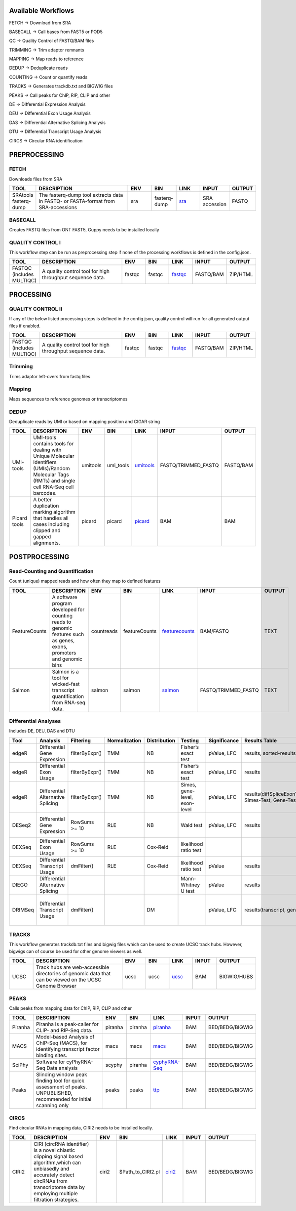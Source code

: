 .. _WFoverview:


Available Workflows
===================

FETCH -> Download from SRA

BASECALL -> Call bases from FAST5 or POD5

QC -> Quality Control of FASTQ/BAM files

TRIMMING -> Trim adaptor remnants

MAPPING -> Map reads to reference

DEDUP -> Deduplicate reads

COUNTING -> Count or quantify reads

TRACKS -> Generates trackdb.txt and BIGWIG files

PEAKS -> Call peaks for ChIP, RIP, CLIP and other

DE -> Differential Expression Analysis

DEU -> Differential Exon Usage Analysis

DAS -> Differential Alternative Splicing Analysis

DTU -> Differential Transcript Usage Analysis

CIRCS -> Circular RNA identification


PREPROCESSING
=============

FETCH
#####

Downloads files from SRA

.. table:: 
  :widths: 10, 40, 10, 10, 10, 10, 10
  :class: tight-table

  +------------------------+------------------------------------------------------------------------------------+------+---------------+---------------------------------------------+----------------+---------+
  | TOOL                   | DESCRIPTION                                                                        | ENV  | BIN           | LINK                                        | INPUT          | OUTPUT  |
  +========================+====================================================================================+======+===============+=============================================+================+=========+
  | SRAtools fasterq-dump  | The fasterq-dump tool extracts data in FASTQ- or FASTA-format from SRA-accessions  | sra  | fasterq-dump  | `sra <https://github.com/ncbi/sra-tools>`_  | SRA accession  | FASTQ   |
  +------------------------+------------------------------------------------------------------------------------+------+---------------+---------------------------------------------+----------------+---------+


BASECALL
########

Creates FASTQ files from ONT FAST5, Guppy needs to be installed locally

.. table:: 
  :widths: 10, 40, 10, 10, 10, 10, 10
  :class: tight-table

  +-------+----------------------------------------------------------------------------------------------------------------------------------------------------------------------------------------------------------------------------------------------------------------------------+--------+---------------------+------------------------------------------------------------------------+--------+---------+
  | TOOL  | DESCRIPTION                                                                                                                                                                                                                                                                | ENV    | BIN                 | LINK                                                                   | INPUT  | OUTPUT  |
  +=======+============================================================================================================================================================================================================================================================================+========+=====================+========================================================================+========+=========+
  | Guppy | Data processing toolkit that contains Oxford Nanopore’s basecalling algorithms, and several bioinformatic post-processing features, such as barcoding/demultiplexing, adapter trimming, and alignment. Needs to be installed locally as no **conda** version is available  | guppy  | $PATH_TO_LOCAL_BIN  | `guppy <https://nanoporetech.com/nanopore-sequencing-data-analysis>`_  | FAST5  | FASTQ   |
  +-------+----------------------------------------------------------------------------------------------------------------------------------------------------------------------------------------------------------------------------------------------------------------------------+--------+---------------------+------------------------------------------------------------------------+--------+---------+
  | Dorado | Dorado is a high-performance, easy-to-use, open source basecaller for Oxford Nanopore reads. Needs to be installed locally as no **conda** version is available  | dorado  | $PATH_TO_LOCAL_BIN  | `dorado <https://github.com/nanoporetech/dorado>`_  | POD5  | FASTQ   |
  +-------+----------------------------------------------------------------------------------------------------------------------------------------------------------------------------------------------------------------------------------------------------------------------------+--------+---------------------+------------------------------------------------------------------------+--------+---------+
  

QUALITY CONTROL I
##################

This workflow step can be run as preprocessing step if none of the processing workflows is defined in the config.json.

.. table:: 
  :widths: 10, 40, 10, 10, 10, 10, 10
  :class: tight-table

  +----------------------------+------------------------------------------------------------+---------+---------+-------------------------------------------------------------------------+------------+-----------+
  | TOOL                       | DESCRIPTION                                                | ENV     | BIN     | LINK                                                                    | INPUT      | OUTPUT    |
  +============================+============================================================+=========+=========+=========================================================================+============+===========+
  | FASTQC (includes MULTIQC)  | A quality control tool for high throughput sequence data.  | fastqc  | fastqc  | `fastqc <https://www.bioinformatics.babraham.ac.uk/projects/fastqc/>`_  | FASTQ/BAM  | ZIP/HTML  |
  +----------------------------+------------------------------------------------------------+---------+---------+-------------------------------------------------------------------------+------------+-----------+
  

PROCESSING
==========

QUALITY CONTROL II
###################

If any of the below listed processing steps is defined in the config.json, quality control will run for all generated output files if enabled. 

.. table:: 
  :widths: 10, 40, 10, 10, 10, 10, 10
  :class: tight-table

  +----------------------------+------------------------------------------------------------+---------+---------+-------------------------------------------------------------------------+------------+-----------+
  | TOOL                       | DESCRIPTION                                                | ENV     | BIN     | LINK                                                                    | INPUT      | OUTPUT    |
  +============================+============================================================+=========+=========+=========================================================================+============+===========+
  | FASTQC (includes MULTIQC)  | A quality control tool for high throughput sequence data.  | fastqc  | fastqc  | `fastqc <https://www.bioinformatics.babraham.ac.uk/projects/fastqc/>`_  | FASTQ/BAM  | ZIP/HTML  |
  +----------------------------+------------------------------------------------------------+---------+---------+-------------------------------------------------------------------------+------------+-----------+


Trimming
########

Trims adaptor left-overs from fastq files

.. table:: 
  :widths: 10, 40, 10, 10, 10, 10, 10
  :class: tight-table

  +--------------+--------------------------------------------------------------------------------------------------------------------------------------------------------------------------------------------------------------------------+-------------+--------------+----------------------------------------------------------------------------------+--------+----------------+
  | TOOL         | DESCRIPTION                                                                                                                                                                                                              | ENV         | BIN          | LINK                                                                             | INPUT  | OUTPUT         |
  +==============+==========================================================================================================================================================================================================================+=============+==============+==================================================================================+========+================+
  | trim_galore  | A wrapper tool around Cutadapt and FastQC to consistently apply quality and adapter trimming to FastQ files, with some extra functionality for MspI-digested RRBS-type (Reduced Representation Bisufite-Seq) libraries.  | trimgalore  | trim_galore  | `trimgalore <https://www.bioinformatics.babraham.ac.uk/projects/trim_galore/>`_  | FASTQ  | TRIMMED_FASTQ  |
  +--------------+--------------------------------------------------------------------------------------------------------------------------------------------------------------------------------------------------------------------------+-------------+--------------+----------------------------------------------------------------------------------+--------+----------------+
  | cutadapt     | Cutadapt finds and removes adapter sequences, primers, poly-A tails and other types of unwanted sequence from your high-throughput sequencing reads.                                                                     | cutadapt    | cutadapt     | `cutadapt <https://cutadapt.readthedocs.io/en/stable/>`_                         | FASTQ  | TRIMMED_FASTQ  |
  +--------------+--------------------------------------------------------------------------------------------------------------------------------------------------------------------------------------------------------------------------+-------------+--------------+----------------------------------------------------------------------------------+--------+----------------+
  | bbduk     |    “Duk” stands for Decontamination Using Kmers. BBDuk was developed to combine most common data-quality-related trimming, filtering, and masking operations into a single high-performance tool.                                                                  | bbduk    | bbduk     | `bbduk <https://jgi.doe.gov/data-and-tools/software-tools/bbtools/bb-tools-user-guide/bbduk-guide/>`_                         | FASTQ  | TRIMMED_FASTQ  |
  +--------------+--------------------------------------------------------------------------------------------------------------------------------------------------------------------------------------------------------------------------+-------------+--------------+----------------------------------------------------------------------------------+--------+----------------+


Mapping
#######

Maps sequences to reference genomes or transcriptomes

.. table:: 
  :widths: 10, 40, 10, 10, 10, 10, 10
  :class: tight-table

  +--------------+----------------------------------------------------------------------------------------------------------------------------+----------------------+-------------+---------------------------------------------------------------------+----------------------+-------------+
  | TOOL         | DESCRIPTION                                                                                                                | ENV                  | BIN         | LINK                                                                | INPUT                | OUTPUT      |
  +==============+============================================================================================================================+======================+=============+=====================================================================+======================+=============+
  | HISAT2       | HISAT2 is a fast and sensitive alignment program                                                                           | hisat2               | hisat2      | `hisat2 <http://daehwankimlab.github.io/hisat2/manual/>`_           | FASTQ/TRIMMED_FASTQ  | SAM.gz/BAM  |
  +--------------+----------------------------------------------------------------------------------------------------------------------------+----------------------+-------------+---------------------------------------------------------------------+----------------------+-------------+
  | STAR         | Spliced Transcripts Alignment to a Reference                                                                               | star                 | STAR        | `star <https://github.com/alexdobin/STAR>`_                         | FASTQ/TRIMMED_FASTQ  | SAM.gz/BAM  |
  +--------------+----------------------------------------------------------------------------------------------------------------------------+----------------------+-------------+---------------------------------------------------------------------+----------------------+-------------+
  | STARsolo        | STARsolo: mapping, demultiplexing and quantification for single cell RNA-seq                                                                               | star                 | STAR        | `STARsolo <https://github.com/alexdobin/STAR/blob/master/docs/STARsolo.md>`_                         | FASTQ/TRIMMED_FASTQ  | SAM.gz/BAM  |
  +--------------+----------------------------------------------------------------------------------------------------------------------------+----------------------+-------------+---------------------------------------------------------------------+----------------------+-------------+
  | Segemehl2|3  | Segemehl is a software to map short sequencer reads to reference genomes.                                                  | segemehl2/segemehl3  | segemehl.x  | `segemehl <https://www.bioinf.uni-leipzig.de/Software/segemehl/>`_  | FASTQ/TRIMMED_FASTQ  | SAM.gz/BAM  |
  +--------------+----------------------------------------------------------------------------------------------------------------------------+----------------------+-------------+---------------------------------------------------------------------+----------------------+-------------+
  | Segemehl2|3 bisulfite | Segemehl is a software to map short sequencer reads to reference genomes. This is the bisulfite mapping mode                                                  | segemehl2bisulfite/segemehl3bisulfite  | segemehl.x  | `segemehl <https://www.bioinf.uni-leipzig.de/Software/segemehl/>`_  | FASTQ/TRIMMED_FASTQ  | SAM.gz/BAM  |
  +--------------+----------------------------------------------------------------------------------------------------------------------------+----------------------+-------------+---------------------------------------------------------------------+----------------------+-------------+
  | BWA          | BWA is a software package for mapping low-divergent sequences against a large reference genome                             | bwa                  | bwa mem     | `bwa <http://bio-bwa.sourceforge.net/>`_                            | FASTQ/TRIMMED_FASTQ  | SAM.gz/BAM  |
  +--------------+----------------------------------------------------------------------------------------------------------------------------+----------------------+-------------+---------------------------------------------------------------------+----------------------+-------------+
  | BWA2          | BWA is a software package for mapping low-divergent sequences against a large reference genome                             | bwa2                  | bwa2-mem     | `bwa2 <https://github.com/bwa-mem2/bwa-mem2>`_                            | FASTQ/TRIMMED_FASTQ  | SAM.gz/BAM  |
  +--------------+----------------------------------------------------------------------------------------------------------------------------+----------------------+-------------+---------------------------------------------------------------------+----------------------+-------------+
  | BWA-Meth          | BWA-meth, Fast and accurante alignment of BS-Seq reads.                             | bwameth               | bwameth.py     | `bwa-meth <https://github.com/brentp/bwa-meth>`_                            | FASTQ/TRIMMED_FASTQ  | SAM.gz/BAM  |
  +--------------+----------------------------------------------------------------------------------------------------------------------------+----------------------+-------------+---------------------------------------------------------------------+----------------------+-------------+
  | Minimap2     | Minimap2 is a versatile sequence alignment program that aligns DNA or mRNA sequences against a large reference database.   | minimap              | minimap2    | `minimap <https://github.com/lh3/minimap2>`_                        | FASTQ/TRIMMED_FASTQ  | SAM.gz/BAM  |
  +--------------+----------------------------------------------------------------------------------------------------------------------------+----------------------+-------------+---------------------------------------------------------------------+----------------------+-------------+


DEDUP
#####

Deduplicate reads by UMI or based on mapping position and CIGAR string

.. table:: 
  :widths: 10, 40, 10, 10, 10, 10, 10
  :class: tight-table

  +---------------+----------------------------------------------------------------------------------------------------------------------------------------------------+-----------+------------+----------------------------------------------------------------------------------------------------+----------------------+------------+
  | TOOL          | DESCRIPTION                                                                                                                                        | ENV       | BIN        | LINK                                                                                               | INPUT                | OUTPUT     |
  +===============+====================================================================================================================================================+===========+============+====================================================================================================+======================+============+
  | UMI-tools     | UMI-tools contains tools for dealing with Unique Molecular Identifiers (UMIs)/Random Molecular Tags (RMTs) and single cell RNA-Seq cell barcodes.  | umitools  | umi_tools  | `umitools <https://umi-tools.readthedocs.io/en/latest/>`_                                          | FASTQ/TRIMMED_FASTQ  | FASTQ/BAM  |
  +---------------+----------------------------------------------------------------------------------------------------------------------------------------------------+-----------+------------+----------------------------------------------------------------------------------------------------+----------------------+------------+
  | Picard tools  | A better duplication marking algorithm that handles all cases including clipped and gapped alignments.                                             | picard    | picard     | `picard <https://gatk.broadinstitute.org/hc/en-us/articles/360037052812-MarkDuplicates-Picard->`_  | BAM                  | BAM        |
  +---------------+----------------------------------------------------------------------------------------------------------------------------------------------------+-----------+------------+----------------------------------------------------------------------------------------------------+----------------------+------------+


POSTPROCESSING
==============

Read-Counting and Quantification
################################

Count (unique) mapped reads and how often they map to defined features

.. table:: 
  :widths: 10, 40, 10, 10, 10, 10, 10
  :class: tight-table

  +----------------+-----------------------------------------------------------------------------------------------------------------------+-------------+----------------+------------------------------------------------------------------+----------------------+---------+
  | TOOL           | DESCRIPTION                                                                                                           | ENV         | BIN            | LINK                                                             | INPUT                | OUTPUT  |
  +================+=======================================================================================================================+=============+================+==================================================================+======================+=========+
  | FeatureCounts  | A software program developed for counting reads to genomic features such as genes, exons, promoters and genomic bins  | countreads  | featureCounts  | `featurecounts <http://subread.sourceforge.net/>`_               | BAM/FASTQ            | TEXT    |
  +----------------+-----------------------------------------------------------------------------------------------------------------------+-------------+----------------+------------------------------------------------------------------+----------------------+---------+
  | Salmon         | Salmon is a tool for wicked-fast transcript quantification from RNA-seq data.                                         | salmon      | salmon         | `salmon <https://salmon.readthedocs.io/en/latest/salmon.html>`_  | FASTQ/TRIMMED_FASTQ  | TEXT    |
  +----------------+-----------------------------------------------------------------------------------------------------------------------+-------------+----------------+------------------------------------------------------------------+----------------------+---------+


Differential Analyses
#####################

Includes DE, DEU, DAS and DTU

.. table:: 
  :class: tight-table

  +-----------+-------------------------------------+------------------+-----------------+----------------+---------------------------------+----------------+------------------------------------------------------+-----------------------------------------+-----------------------------------------+-------------------+-------------------------------------------------------------------+-------+
  | Tool      | Analysis                            | Filtering        | Normalization   | Distribution   | Testing                         | Significance   | Results Table                                        | further                                 | SigTables                               | Clustering        | further                                                           | Rmd   |
  +===========+=====================================+==================+=================+================+=================================+================+======================================================+=========================================+=========================================+===================+===================================================================+=======+
  | edgeR     | Differential Gene Expression        | filterByExpr()   | TMM             | NB             | Fisher’s exact test             | pValue, LFC    | results, sorted-results                              | normalized                              | Sig, SigUP, SigDOWN                     | MDS-plot          | BCV, QLDisp, MD(per comparison)                                   | ✓     |
  +-----------+-------------------------------------+------------------+-----------------+----------------+---------------------------------+----------------+------------------------------------------------------+-----------------------------------------+-----------------------------------------+-------------------+-------------------------------------------------------------------+-------+
  | edgeR     | Differential Exon Usage             | filterByExpr()   | TMM             | NB             | Fisher’s exact test             | pValue, LFC    | results                                              | normalized                              |                                         | MDS-plot          | BCV, QLDisp, MD(per comparison)                                   | ✓     |
  +-----------+-------------------------------------+------------------+-----------------+----------------+---------------------------------+----------------+------------------------------------------------------+-----------------------------------------+-----------------------------------------+-------------------+-------------------------------------------------------------------+-------+
  | edgeR     | Differential Alternative Splicing   | filterByExpr()   | TMM             | NB             | Simes, gene-level, exon-level   | pValue, LFC    | results(diffSpliceExonTest, Simes-Test, Gene-Test)   |                                         | Sig, SigUP, SigDOWN                     | MDS-plot          | BCV, QLDisp, MD(per comparison), topSpliceSimes-plots(per Gene)   | ✓     |
  +-----------+-------------------------------------+------------------+-----------------+----------------+---------------------------------+----------------+------------------------------------------------------+-----------------------------------------+-----------------------------------------+-------------------+-------------------------------------------------------------------+-------+
  | DESeq2    | Differential Gene Expression        | RowSums >= 10    | RLE             | NB             | Wald test                       | pValue, LFC    | results                                              | rld, vsd, results(per comparison)       | Sig, SigUP, SigDOWN                     | PCA               | Heatmaps, MA(per comparison), VST-and-log2                        | ✓     |
  +-----------+-------------------------------------+------------------+-----------------+----------------+---------------------------------+----------------+------------------------------------------------------+-----------------------------------------+-----------------------------------------+-------------------+-------------------------------------------------------------------+-------+
  | DEXSeq    | Differential Exon Usage             | RowSums >= 10    | RLE             | Cox-Reid       | likelihood ratio test           |                |                                                      |                                         |                                         |                   |                                                                   |       |
  +-----------+-------------------------------------+------------------+-----------------+----------------+---------------------------------+----------------+------------------------------------------------------+-----------------------------------------+-----------------------------------------+-------------------+-------------------------------------------------------------------+-------+
  | DEXSeq    | Differential Transcript Usage       | dmFilter()       | RLE             | Cox-Reid       | likelihood ratio test           | pValue         | results                                              |                                         |                                         |                   |                                                                   | ✓     |
  +-----------+-------------------------------------+------------------+-----------------+----------------+---------------------------------+----------------+------------------------------------------------------+-----------------------------------------+-----------------------------------------+-------------------+-------------------------------------------------------------------+-------+
  | DIEGO     | Differential Alternative Splicing   |                  |                 |                | Mann-Whitney U test             | pValue         | results                                              |                                         | Sig                                     | Dendrogram-plot   |                                                                   | ✓     |
  +-----------+-------------------------------------+------------------+-----------------+----------------+---------------------------------+----------------+------------------------------------------------------+-----------------------------------------+-----------------------------------------+-------------------+-------------------------------------------------------------------+-------+
  | DRIMSeq   | Differential Transcript Usage       | dmFilter()       |                 | DM             |                                 | pValue, LFC    | results(transcript, genes)                           | Proportions-table, genewise precision   | Sig, SigUP, SigDOWN (transcipt, gene)   |                   | FeatPerGene, precision, Pvalues (per comparison)                  | ✓     |
  +-----------+-------------------------------------+------------------+-----------------+----------------+---------------------------------+----------------+------------------------------------------------------+-----------------------------------------+-----------------------------------------+-------------------+-------------------------------------------------------------------+-------+
  
TRACKS
###############

This workflow generates trackdb.txt files and bigwig files which can be used to create UCSC track hubs. However, bigwigs can of course be used for other genome viewers as well.

.. table:: 
  :widths: 10, 40, 10, 10, 10, 10, 10
  :class: tight-table

  +-------+----------------------------------------------------------------------------------------------------------+------+------+------------------------------------------------------------------------------+--------+--------------+
  | TOOL  | DESCRIPTION                                                                                              | ENV  | BIN  | LINK                                                                         | INPUT  | OUTPUT       |
  +=======+==========================================================================================================+======+======+==============================================================================+========+==============+
  | UCSC  | Track hubs are web-accessible directories of genomic data that can be viewed on the UCSC Genome Browser  | ucsc | ucsc | `ucsc <https://genome.ucsc.edu/goldenPath/help/hgTrackHubHelp.html#Intro>`_  | BAM    | BIGWIG/HUBS  |
  +-------+----------------------------------------------------------------------------------------------------------+------+------+------------------------------------------------------------------------------+--------+--------------+


PEAKS
#####

Calls peaks from mapping data for ChIP, RIP, CLIP and other

.. table:: 
  :widths: 10, 40, 10, 10, 10, 10, 10
  :class: tight-table

  +----------+----------------------------------------------------------------------------------------------------------------------+----------+----------+--------------------------------------------------------------------+--------+------------------+
  | TOOL     | DESCRIPTION                                                                                                          | ENV      | BIN      | LINK                                                               | INPUT  | OUTPUT           |
  +==========+======================================================================================================================+==========+==========+====================================================================+========+==================+
  | Piranha  | Piranha is a peak-caller for CLIP- and RIP-Seq data.                                                                 | piranha  | piranha  | `piranha <http://smithlabresearch.org/software/piranha/>`_         | BAM    | BED/BEDG/BIGWIG  |
  +----------+----------------------------------------------------------------------------------------------------------------------+----------+----------+--------------------------------------------------------------------+--------+------------------+
  | MACS     | Model-based Analysis of ChIP-Seq (MACS), for identifying transcript factor binding sites.                            | macs     | macs     | `macs <https://github.com/macs3-project/MACS>`_                    | BAM    | BED/BEDG/BIGWIG  |
  +----------+----------------------------------------------------------------------------------------------------------------------+----------+----------+--------------------------------------------------------------------+--------+------------------+
  | SciPhy   | Software for cyPhyRNA-Seq Data analysis                                                                              | scyphy   | piranha  | `cyphyRNA-Seq <https://doi.org/10.1080/15476286.2021.1999105>`_    | BAM    | BED/BEDG/BIGWIG  |
  +----------+----------------------------------------------------------------------------------------------------------------------+----------+----------+--------------------------------------------------------------------+--------+------------------+
  | Peaks    | Slinding window peak finding tool for quick assessment of peaks. UNPUBLISHED, recommended for initial scanning only  | peaks    | peaks    | `ttp <https://www.embopress.org/doi/full/10.15252/msb.20156628>`_  | BAM    | BED/BEDG/BIGWIG  |
  +----------+----------------------------------------------------------------------------------------------------------------------+----------+----------+--------------------------------------------------------------------+--------+------------------+


CIRCS
###############

Find circular RNAs in mapping data, CIRI2 needs to be installed locally.

.. table:: 
  :widths: 10, 40, 10, 10, 10, 10, 10
  :class: tight-table

  +-------+---------------------------------------------------------------------------------------------------------------------------------------------------------------------------------------------------------+--------+--------------------+-----------------------------------------------------------------------+--------+------------------+
  | TOOL  | DESCRIPTION                                                                                                                                                                                             | ENV    | BIN                | LINK                                                                  | INPUT  | OUTPUT           |
  +=======+=========================================================================================================================================================================================================+========+====================+=======================================================================+========+==================+
  | CIRI2 | CIRI (circRNA identifier) is a novel chiastic clipping signal based algorithm,which can unbiasedly and accurately detect circRNAs from transcriptome data by employing multiple filtration strategies.  | ciri2  | $Path_to_CIRI2.pl  | `ciri2 <https://ciri-cookbook.readthedocs.io/en/latest/CIRI2.html>`_  | BAM    | BED/BEDG/BIGWIG  |
  +-------+---------------------------------------------------------------------------------------------------------------------------------------------------------------------------------------------------------+--------+--------------------+-----------------------------------------------------------------------+--------+------------------+
